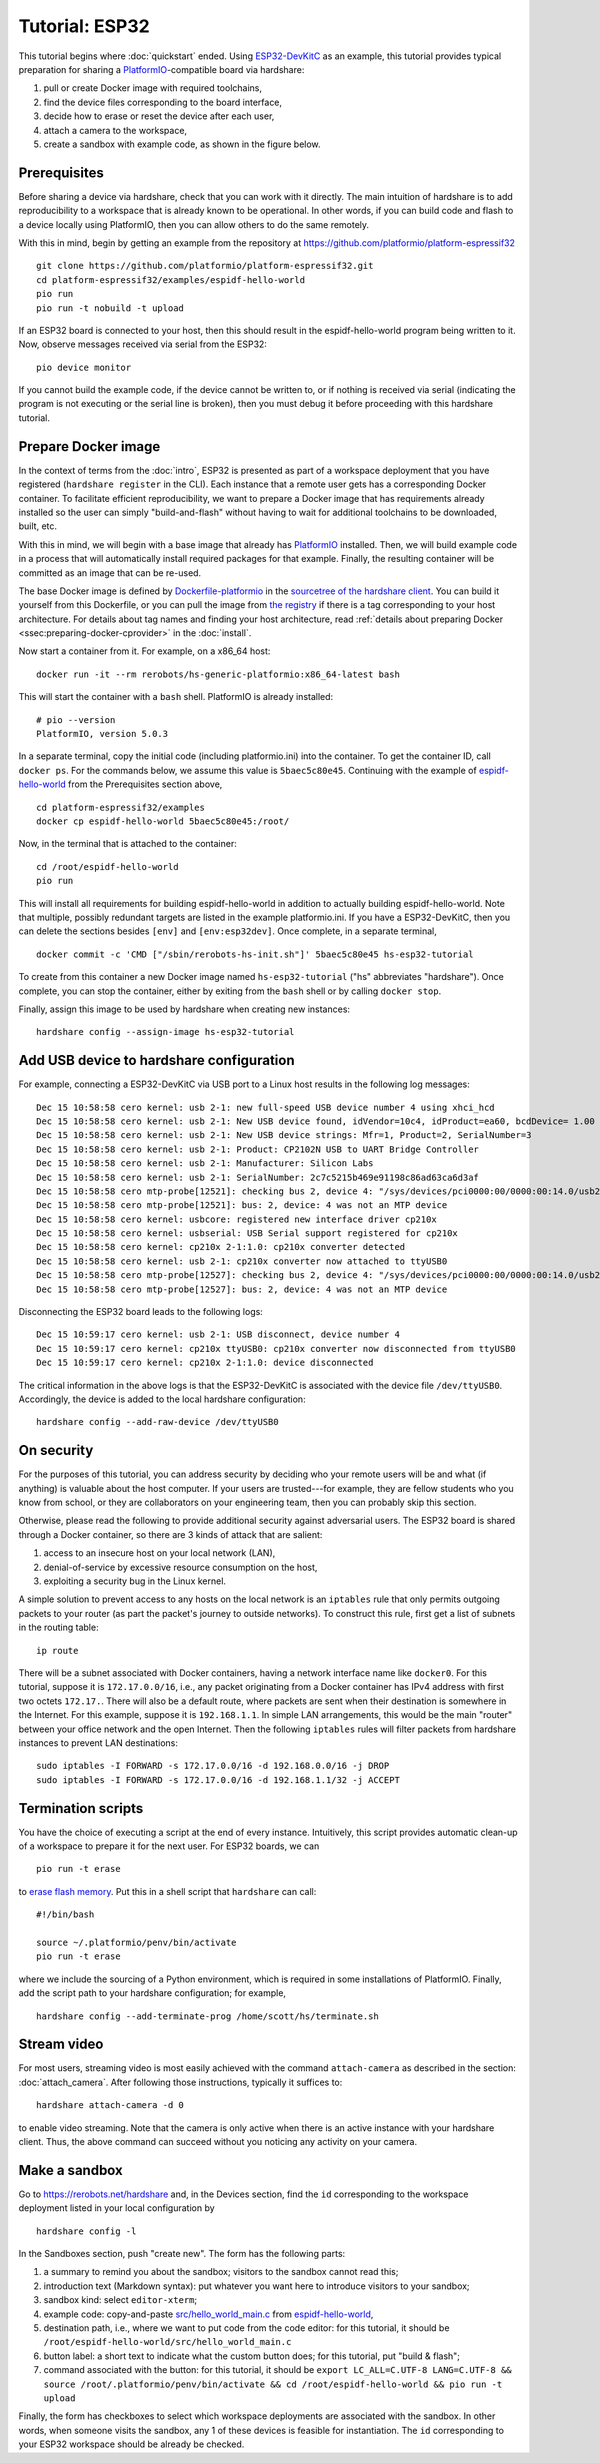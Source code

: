 Tutorial: ESP32
===============

This tutorial begins where :doc:`quickstart` ended. Using ESP32-DevKitC_ as an
example, this tutorial provides typical preparation for sharing a
PlatformIO_-compatible board via hardshare:

1. pull or create Docker image with required toolchains,
2. find the device files corresponding to the board interface,
3. decide how to erase or reset the device after each user,
4. attach a camera to the workspace,
5. create a sandbox with example code, as shown in the figure below.

.. image:: figures/screenshot-esp32-20201215.jpg


.. highlight:: none

Prerequisites
-------------

Before sharing a device via hardshare, check that you can work with it directly.
The main intuition of hardshare is to add reproducibility to a workspace that is
already known to be operational. In other words, if you can build code and flash
to a device locally using PlatformIO, then you can allow others to do the same
remotely.

With this in mind, begin by getting an example from the repository at
https://github.com/platformio/platform-espressif32 ::

  git clone https://github.com/platformio/platform-espressif32.git
  cd platform-espressif32/examples/espidf-hello-world
  pio run
  pio run -t nobuild -t upload

If an ESP32 board is connected to your host, then this should result in the
espidf-hello-world program being written to it.  Now, observe messages received
via serial from the ESP32::

  pio device monitor

If you cannot build the example code, if the device cannot be written to, or if
nothing is received via serial (indicating the program is not executing or the
serial line is broken), then you must debug it before proceeding with this
hardshare tutorial.


Prepare Docker image
--------------------

In the context of terms from the :doc:`intro`, ESP32 is presented as part of a
workspace deployment that you have registered (``hardshare register`` in the
CLI). Each instance that a remote user gets has a corresponding Docker
container. To facilitate efficient reproducibility, we want to prepare a Docker
image that has requirements already installed so the user can simply
"build-and-flash" without having to wait for additional toolchains to be
downloaded, built, etc.

With this in mind, we will begin with a base image that already has PlatformIO_
installed. Then, we will build example code in a process that will automatically
install required packages for that example. Finally, the resulting container
will be committed as an image that can be re-used.

The base Docker image is defined by Dockerfile-platformio_ in the `sourcetree of
the hardshare client`_. You can build it yourself from this Dockerfile, or you
can pull the image from `the registry
<https://hub.docker.com/r/rerobots/hs-generic-platformio/tags>`_ if there is a
tag corresponding to your host architecture. For details about tag names and
finding your host architecture, read :ref:`details about preparing Docker
<ssec:preparing-docker-cprovider>` in the :doc:`install`.

Now start a container from it. For example, on a x86_64 host::

  docker run -it --rm rerobots/hs-generic-platformio:x86_64-latest bash

This will start the container with a ``bash`` shell. PlatformIO is already installed::

  # pio --version
  PlatformIO, version 5.0.3

In a separate terminal, copy the initial code (including platformio.ini) into
the container. To get the container ID, call ``docker ps``. For the commands
below, we assume this value is ``5baec5c80e45``. Continuing with the example of
espidf-hello-world_ from the Prerequisites section above, ::

  cd platform-espressif32/examples
  docker cp espidf-hello-world 5baec5c80e45:/root/

Now, in the terminal that is attached to the container::

  cd /root/espidf-hello-world
  pio run

This will install all requirements for building espidf-hello-world in addition
to actually building espidf-hello-world. Note that multiple, possibly redundant
targets are listed in the example platformio.ini. If you have a ESP32-DevKitC,
then you can delete the sections besides ``[env]`` and ``[env:esp32dev]``.
Once complete, in a separate terminal, ::

  docker commit -c 'CMD ["/sbin/rerobots-hs-init.sh"]' 5baec5c80e45 hs-esp32-tutorial

To create from this container a new Docker image named ``hs-esp32-tutorial``
("hs" abbreviates "hardshare"). Once complete, you can stop the container,
either by exiting from the ``bash`` shell or by calling ``docker stop``.

Finally, assign this image to be used by hardshare when creating new instances::

  hardshare config --assign-image hs-esp32-tutorial


Add USB device to hardshare configuration
-----------------------------------------

For example, connecting a ESP32-DevKitC via USB port to a Linux host results in
the following log messages::

  Dec 15 10:58:58 cero kernel: usb 2-1: new full-speed USB device number 4 using xhci_hcd
  Dec 15 10:58:58 cero kernel: usb 2-1: New USB device found, idVendor=10c4, idProduct=ea60, bcdDevice= 1.00
  Dec 15 10:58:58 cero kernel: usb 2-1: New USB device strings: Mfr=1, Product=2, SerialNumber=3
  Dec 15 10:58:58 cero kernel: usb 2-1: Product: CP2102N USB to UART Bridge Controller
  Dec 15 10:58:58 cero kernel: usb 2-1: Manufacturer: Silicon Labs
  Dec 15 10:58:58 cero kernel: usb 2-1: SerialNumber: 2c7c5215b469e91198c86ad63ca6d3af
  Dec 15 10:58:58 cero mtp-probe[12521]: checking bus 2, device 4: "/sys/devices/pci0000:00/0000:00:14.0/usb2/2-1"
  Dec 15 10:58:58 cero mtp-probe[12521]: bus: 2, device: 4 was not an MTP device
  Dec 15 10:58:58 cero kernel: usbcore: registered new interface driver cp210x
  Dec 15 10:58:58 cero kernel: usbserial: USB Serial support registered for cp210x
  Dec 15 10:58:58 cero kernel: cp210x 2-1:1.0: cp210x converter detected
  Dec 15 10:58:58 cero kernel: usb 2-1: cp210x converter now attached to ttyUSB0
  Dec 15 10:58:58 cero mtp-probe[12527]: checking bus 2, device 4: "/sys/devices/pci0000:00/0000:00:14.0/usb2/2-1"
  Dec 15 10:58:58 cero mtp-probe[12527]: bus: 2, device: 4 was not an MTP device

Disconnecting the ESP32 board leads to the following logs::

  Dec 15 10:59:17 cero kernel: usb 2-1: USB disconnect, device number 4
  Dec 15 10:59:17 cero kernel: cp210x ttyUSB0: cp210x converter now disconnected from ttyUSB0
  Dec 15 10:59:17 cero kernel: cp210x 2-1:1.0: device disconnected

The critical information in the above logs is that the ESP32-DevKitC is
associated with the device file ``/dev/ttyUSB0``. Accordingly, the device is
added to the local hardshare configuration::

  hardshare config --add-raw-device /dev/ttyUSB0


On security
-----------

For the purposes of this tutorial, you can address security by deciding who your
remote users will be and what (if anything) is valuable about the host computer.
If your users are trusted---for example, they are fellow students who you know
from school, or they are collaborators on your engineering team, then you can
probably skip this section.

Otherwise, please read the following to provide additional security against
adversarial users. The ESP32 board is shared through a Docker container, so
there are 3 kinds of attack that are salient:

1. access to an insecure host on your local network (LAN),
2. denial-of-service by excessive resource consumption on the host,
3. exploiting a security bug in the Linux kernel.

A simple solution to prevent access to any hosts on the local network is an
``iptables`` rule that only permits outgoing packets to your router (as part the
packet's journey to outside networks). To construct this rule, first get a list
of subnets in the routing table::

 ip route

There will be a subnet associated with Docker containers, having a network
interface name like ``docker0``. For this tutorial, suppose it is
``172.17.0.0/16``, i.e., any packet originating from a Docker container has IPv4
address with first two octets ``172.17.``. There will also be a default route,
where packets are sent when their destination is somewhere in the Internet. For
this example, suppose it is ``192.168.1.1``. In simple LAN arrangements, this
would be the main "router" between your office network and the open
Internet. Then the following ``iptables`` rules will filter packets from
hardshare instances to prevent LAN destinations::

  sudo iptables -I FORWARD -s 172.17.0.0/16 -d 192.168.0.0/16 -j DROP
  sudo iptables -I FORWARD -s 172.17.0.0/16 -d 192.168.1.1/32 -j ACCEPT


Termination scripts
-------------------

You have the choice of executing a script at the end of every instance.
Intuitively, this script provides automatic clean-up of a workspace to prepare
it for the next user. For ESP32 boards, we can ::

  pio run -t erase

to `erase flash memory`_. Put this in a shell script that ``hardshare`` can call::

  #!/bin/bash

  source ~/.platformio/penv/bin/activate
  pio run -t erase

where we include the sourcing of a Python environment, which is required in some
installations of PlatformIO.  Finally, add the script path to your hardshare
configuration; for example, ::

  hardshare config --add-terminate-prog /home/scott/hs/terminate.sh


Stream video
------------

For most users, streaming video is most easily achieved with the command
``attach-camera`` as described in the section: :doc:`attach_camera`. After
following those instructions, typically it suffices to::

  hardshare attach-camera -d 0

to enable video streaming. Note that the camera is only active when there is an
active instance with your hardshare client. Thus, the above command can succeed
without you noticing any activity on your camera.


Make a sandbox
--------------

Go to https://rerobots.net/hardshare and, in the Devices section, find the
``id`` corresponding to the workspace deployment listed in your local configuration by ::

  hardshare config -l

In the Sandboxes section, push "create new". The form has the following parts:

1. a summary to remind you about the sandbox; visitors to the sandbox cannot read this;
2. introduction text (Markdown syntax): put whatever you want here to introduce visitors to your sandbox;
3. sandbox kind: select ``editor-xterm``;
4. example code: copy-and-paste `src/hello_world_main.c`_ from espidf-hello-world_,
5. destination path, i.e., where we want to put code from the code editor: for this tutorial, it should be ``/root/espidf-hello-world/src/hello_world_main.c``
6. button label: a short text to indicate what the custom button does; for this tutorial, put "build & flash";
7. command associated with the button: for this tutorial, it should be ``export LC_ALL=C.UTF-8 LANG=C.UTF-8 && source /root/.platformio/penv/bin/activate && cd /root/espidf-hello-world && pio run -t upload``

Finally, the form has checkboxes to select which workspace deployments are
associated with the sandbox. In other words, when someone visits the sandbox,
any 1 of these devices is feasible for instantiation. The ``id`` corresponding
to your ESP32 workspace should be already be checked.

.. _sourcetree of the hardshare client: https://github.com/rerobots/hardshare
.. _Dockerfile-platformio: https://github.com/rerobots/hardshare/tree/master/robots/generic/Dockerfile-platformio
.. _PlatformIO: https://docs.platformio.org/en/latest/what-is-platformio.html
.. _ESP32-DevKitC: https://docs.espressif.com/projects/esp-idf/en/latest/esp32/hw-reference/esp32/get-started-devkitc.html
.. _espidf-hello-world: https://github.com/platformio/platform-espressif32/tree/a58a358fdc1122523c7fcf7b4fc8b4016e48961d/examples/espidf-hello-world
.. _erase flash memory: https://docs.platformio.org/en/latest/platforms/espressif32.html#erase-flash
.. _src/hello_world_main.c: https://github.com/platformio/platform-espressif32/blob/a58a358fdc1122523c7fcf7b4fc8b4016e48961d/examples/espidf-hello-world/src/hello_world_main.c
